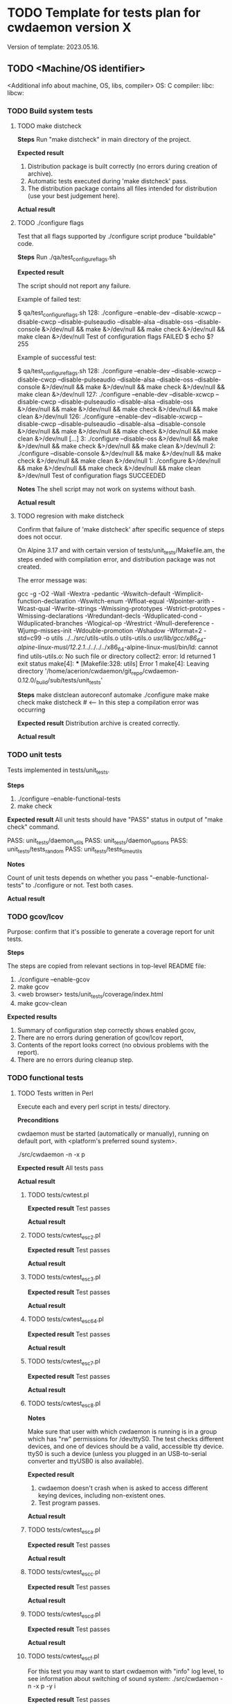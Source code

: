 #+TODO: TODO STARTED FAILED | DONE SKIPPED
# The vertical bar indicates which states are final states.

* TODO Template for tests plan for cwdaemon version X
Version of template: 2023.05.16.
** TODO <Machine/OS identifier>
<Additional info about machine, OS, libs, compiler>
OS:
C compiler:
libc:
libcw:

*** TODO Build system tests
**** TODO make distcheck
*Steps*
Run "make distcheck" in main directory of the project.

*Expected result*
1. Distribution package is built correctly (no errors during creation of
   archive).
2. Automatic tests executed during 'make distcheck' pass.
3. The distribution package contains all files intended for distribution (use
   your best judgement here).

*Actual result*

**** TODO ./configure flags

Test that all flags supported by ./configure script produce "buildable" code.

*Steps*
Run ./qa/test_configure_flags.sh

*Expected result*

The script should not report any failure.

Example of failed test:

$ qa/test_configure_flags.sh
128: ./configure --enable-dev --disable-xcwcp --disable-cwcp --disable-pulseaudio --disable-alsa --disable-oss --disable-console &>/dev/null && make &>/dev/null && make check &>/dev/null && make clean &>/dev/null
Test of configuration flags FAILED
$ echo $?
255

Example of successful test:

$ qa/test_configure_flags.sh
128: ./configure --enable-dev --disable-xcwcp --disable-cwcp --disable-pulseaudio --disable-alsa --disable-oss --disable-console &>/dev/null && make &>/dev/null && make check &>/dev/null && make clean &>/dev/null
127: ./configure --enable-dev --disable-xcwcp --disable-cwcp --disable-pulseaudio --disable-alsa --disable-oss &>/dev/null && make &>/dev/null && make check &>/dev/null && make clean &>/dev/null
126: ./configure --enable-dev --disable-xcwcp --disable-cwcp --disable-pulseaudio --disable-alsa --disable-console &>/dev/null && make &>/dev/null && make check &>/dev/null && make clean &>/dev/null
[...]
3: ./configure --disable-oss &>/dev/null && make &>/dev/null && make check &>/dev/null && make clean &>/dev/null
2: ./configure --disable-console &>/dev/null && make &>/dev/null && make check &>/dev/null && make clean &>/dev/null
1: ./configure &>/dev/null && make &>/dev/null && make check &>/dev/null && make clean &>/dev/null
Test of configuration flags SUCCEEDED


*Notes*
The shell script may not work on systems without bash.

*Actual result*


**** TODO regresion with make distcheck

Confirm that failure of 'make distcheck' after specific sequence of steps does not occur.

On Alpine 3.17 and with certain version of tests/unit_tests/Makefile.am, the
steps ended with compilation error, and distribution package was not created.

The error message was:

gcc  -g -O2 -Wall -Wextra -pedantic -Wswitch-default -Wimplicit-function-declaration -Wswitch-enum -Wfloat-equal -Wpointer-arith -Wcast-qual -Wwrite-strings -Wmissing-prototypes -Wstrict-prototypes -Wmissing-declarations -Wredundant-decls -Wduplicated-cond -Wduplicated-branches -Wlogical-op -Wrestrict -Wnull-dereference -Wjump-misses-init -Wdouble-promotion -Wshadow -Wformat=2 -std=c99   -o utils ../../src/utils-utils.o utils-utils.o  
/usr/lib/gcc/x86_64-alpine-linux-musl/12.2.1/../../../../x86_64-alpine-linux-musl/bin/ld: cannot find utils-utils.o: No such file or directory
collect2: error: ld returned 1 exit status
make[4]: *** [Makefile:328: utils] Error 1
make[4]: Leaving directory '/home/acerion/cwdaemon/git_repo/cwdaemon-0.12.0/_build/sub/tests/unit_tests'



*Steps*
make distclean
autoreconf
automake
./configure
make
make check
make distcheck  # <---- In this step a compilation error was occurring


*Expected result*
Distribution archive is created correctly.

*Actual result*


*** TODO unit tests
Tests implemented in tests/unit_tests.

*Steps*
1. ./configure --enable-functional-tests
2. make check

*Expected result*
All unit tests should have "PASS" status in output of "make check" command.

PASS: unit_tests/daemon_utils
PASS: unit_tests/daemon_options
PASS: unit_tests/tests_random
PASS: unit_tests/tests_time_utils

*Notes*

Count of unit tests depends on whether you pass "--enable-functional-tests"
to ./configure or not. Test both cases.

*Actual result*

*** TODO gcov/lcov

Purpose: confirm that it's possible to generate a coverage report for unit
tests.

*Steps*

The steps are copied from relevant sections in top-level README file:

1. ./configure --enable-gcov
2. make gcov
3. <web browser> tests/unit_tests/coverage/index.html
4. make gcov-clean

*Expected results*
1. Summary of configuration step correctly shows enabled gcov,
2. There are no errors during generation of gcov/lcov report,
3. Contents of the report looks correct (no obvious problems with the
   report).
4. There are no errors during cleanup step.

*** TODO functional tests

**** TODO Tests written in Perl


Execute each and every perl script in tests/ directory.

*Preconditions*

cwdaemon must be started (automatically or manually), running on default
port, with <platform's preferred sound system>.

./src/cwdaemon -n -x p

*Expected result*
All tests pass

*Actual result*

***** TODO tests/cwtest.pl

*Expected result*
Test passes

*Actual result*


***** TODO tests/cwtest_esc2.pl
*Expected result*
Test passes

*Actual result*



***** TODO tests/cwtest_esc3.pl
*Expected result*
Test passes

*Actual result*



***** TODO tests/cwtest_esc64.pl
*Expected result*
Test passes

*Actual result*



***** TODO tests/cwtest_esc7.pl
*Expected result*
Test passes

*Actual result*



***** TODO tests/cwtest_esc8.pl

*Notes*

Make sure that user with which cwdaemon is running is in a group which has
"rw" permissions for /dev/ttyS0. The test checks different devices, and one
of devices should be a valid, accessible tty device. ttyS0 is such a device
(unless you plugged in an USB-to-serial converter and ttyUSB0 is also
available).

*Expected result*

1. cwdaemon doesn't crash when is asked to access different keying devices,
   including non-existent ones.
2. Test program passes.

*Actual result*

***** TODO tests/cwtest_esca.pl
*Expected result*
Test passes

*Actual result*



***** TODO tests/cwtest_escc.pl
*Expected result*
Test passes

*Actual result*



***** TODO tests/cwtest_escd.pl
*Expected result*
Test passes

*Actual result*



***** TODO tests/cwtest_escf.pl

For this test you may want to start cwdaemon with "info" log level, to see
information about switching of sound system:
./src/cwdaemon -n -x p -y i

*Expected result*
Test passes

*Actual result*



***** TODO tests/cwtest_escg.pl
*Expected result*
Test passes

*Actual result*



***** TODO tests/cwtest_short_space.pl
*Expected result*
Test passes

*Actual result*




**** TODO Tests written in C

Execute each and every binary in tests/test_00X*. Run each of them manually
to see the debugs printed in console.

*Preconditions*
1. Plug in USB/tty converter to USB socket.
2. ./configure --enable-functional-tests
3. make check (fix compiler error about files from unixcw)


*Expected result*
All tests pass

*Actual result*



***** TODO tests/test_001_basic_process_control
*Expected result*
Test passes

*Actual result*



***** TODO tests/test_002_reset_register_callback
*Expected result*
Test passes

*Actual result*



***** TODO tests/test_003_cwdevice_tty_line_options
*Expected result*
Test passes

*Actual result*

**** TODO Manual tests of cwdaemon

***** TODO Command-line options

****** TODO '-I'/'--libcwflags'

Confirm that option that specifies debug flags for libcw is working.

In this test cwdaemon is executed:
 - in non-daemonized mode to observe console logs;
 - with null keying device because null device is the lowest common denominator;


*Steps*

1. Open connection to cwdaemon.

   nc -u localhost 6789
   OR
   nc -u 127.0.0.1 6789

2. Run cwdaemon without the tested flag. Notice the 'd' threshold for cwdaemon.

   ./src/cwdaemon -d null -n -x p -y d

3. Send some characters to cwdaemon with nc.

4. Confirm that cwdaemon's log output shows cwdaemon logs, but doesn't show
   any libcw logs (because '--libcwflags' option is not provided).

5. Kill cwdaemon started in step 2. Start cwdaemon with '--libcwflags'
   option. Notice the 'd' (DEBUG) threshold for cwdaemon.

   ./src/cwdaemon --libcwflags=4294967295 -d null  -n -x p -y d

6. Send characters to cwdaemon using nc.

7. Confirm that cwdaemon's log output shows cwdaemon logs and show libcw logs
   with severity INFO or DEBUG.

8. Kill cwdaemon started in step 4. Start cwdaemon with '--libcwflags'
   option. Notice the 'w' (WARNING) threshold for cwdaemon.

   ./src/cwdaemon --libcwflags=4294967295 -d null  -n -x p -y w

9. Send characters to cwdaemon using nc.

10. Confirm that cwdaemon's log output shows cwdaemon logs. If there are any
	libcw logs, the logs have severity only WARNING or ERROR.

*Expected result*

1. libcw logs are visible in cwdaemon's log output only if `--libcwflags`
   flag is used

2. Threshold for libcw logs depends on value of '-y' flag.

*Actual result*


